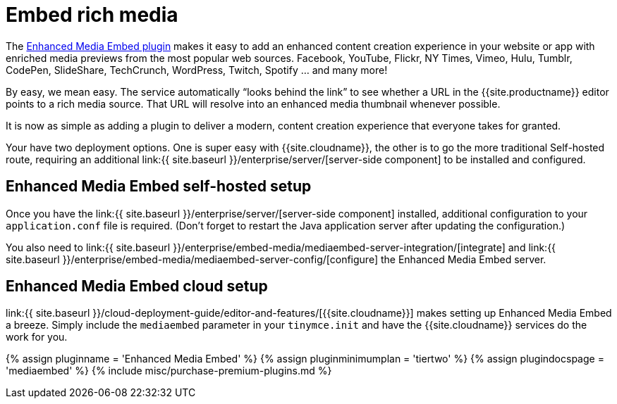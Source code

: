 = Embed rich media
:description: Add rich media previews inside TinyMCE.
:keywords: enterprise pricing video youtube vimeo mp3 mp4 mov movie clip film link linkchecking linkchecker mediaembed media
:title_nav: Media embedding

The link:{{site.baseurl}}/plugins/premium/mediaembed/[Enhanced Media Embed plugin] makes it easy to add an enhanced content creation experience in your website or app with enriched media previews from the most popular web sources. Facebook, YouTube, Flickr, NY Times, Vimeo, Hulu, Tumblr, CodePen, SlideShare, TechCrunch, WordPress, Twitch, Spotify ... and many more!

By easy, we mean easy. The service automatically "`looks behind the link`" to see whether a URL in the {{site.productname}} editor points to a rich media source. That URL will resolve into an enhanced media thumbnail whenever possible.

It is now as simple as adding a plugin to deliver a modern, content creation experience that everyone takes for granted.

Your have two deployment options. One is super easy with {{site.cloudname}}, the other is to go the more traditional Self-hosted route, requiring an additional link:{{ site.baseurl }}/enterprise/server/[server-side component] to be installed and configured.

== Enhanced Media Embed self-hosted setup

Once you have the link:{{ site.baseurl }}/enterprise/server/[server-side component] installed, additional configuration to your `application.conf` file is required. (Don't forget to restart the Java application server after updating the configuration.)

You also need to link:{{ site.baseurl }}/enterprise/embed-media/mediaembed-server-integration/[integrate] and link:{{ site.baseurl }}/enterprise/embed-media/mediaembed-server-config/[configure] the Enhanced Media Embed server.

== Enhanced Media Embed cloud setup

link:{{ site.baseurl }}/cloud-deployment-guide/editor-and-features/[{{site.cloudname}}] makes setting up Enhanced Media Embed a breeze. Simply include the `mediaembed` parameter in your `tinymce.init` and have the {{site.cloudname}} services do the work for you.

{% assign pluginname = 'Enhanced Media Embed' %}
{% assign pluginminimumplan = 'tiertwo' %}
{% assign plugindocspage = 'mediaembed' %}
{% include misc/purchase-premium-plugins.md %}
